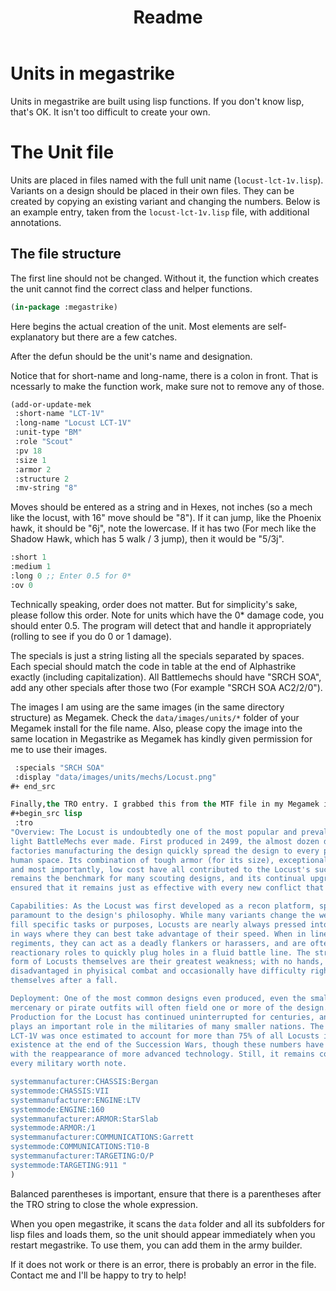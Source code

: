 #+TITLE: Readme

* Units in megastrike
Units in megastrike are built using lisp functions. If you don't know lisp,
that's OK. It isn't too difficult to create your own.
* The Unit file
Units are placed in files named with the full unit name (=locust-lct-1v.lisp=). Variants on a design should be placed in their own files. They can be created by copying an existing variant and changing the numbers. Below is an example entry, taken from the =locust-lct-1v.lisp= file, with additional annotations.
** The file structure
The first line should not be changed. Without it, the function which creates the unit cannot find the correct class and helper functions.

#+begin_src lisp
(in-package :megastrike)

#+end_src

Here begins the actual creation of the unit. Most elements are self-explanatory but there are a few catches.

After the defun should be the unit's name and designation.

Notice that for short-name and long-name, there is a colon in front. That is ncessarly to make the function work, make sure not to remove any of those.
#+begin_src lisp
(add-or-update-mek
 :short-name "LCT-1V"
 :long-name "Locust LCT-1V"
 :unit-type "BM"
 :role "Scout"
 :pv 18
 :size 1
 :armor 2
 :structure 2
 :mv-string "8"
 #+end_src

Moves should be entered as a string and in Hexes, not inches (so a mech like the locust, with 16" move should be "8"). If it can jump, like the Phoenix hawk, it should be "6j", note the lowercase. If it has two (For mech like the Shadow Hawk, which has 5 walk / 3 jump), then it would be "5/3j".

 #+begin_src lisp
 :short 1
 :medium 1
 :long 0 ;; Enter 0.5 for 0*
 :ov 0
#+end_src

Technically speaking, order does not matter. But for simplicity's sake, please follow this order. Note for units which have the 0* damage code, you should enter 0.5. The program will detect that and handle it appropriately (rolling to see if you do 0 or 1 damage).

The specials is just a string listing all the specials separated by spaces. Each special should match the code in table at the end of Alphastrike exactly (including capitalization). All Battlemechs should have "SRCH SOA", add any other specials after those two (For example "SRCH SOA AC2/2/0").

The images I am using are the same images (in the same directory structure) as Megamek. Check the =data/images/units/*= folder of your Megamek install for the file name. Also, please copy the image into the same location in Megastrike as Megamek has kindly given permission for me to use their images.

#+begin_src lisp
 :specials "SRCH SOA"
 :display "data/images/units/mechs/Locust.png"
#+ end_src

Finally,the TRO entry. I grabbed this from the MTF file in my Megamek installation, but there are other sources as well. If you don't have it, just put an empty string: =""=
#+begin_src lisp
 :tro
"Overview: The Locust is undoubtedly one of the most popular and prevalent
light BattleMechs ever made. First produced in 2499, the almost dozen distinct
factories manufacturing the design quickly spread the design to every power in
human space. Its combination of tough armor (for its size), exceptional speed,
and most importantly, low cost have all contributed to the Locust's success. It
remains the benchmark for many scouting designs, and its continual upgrades have
ensured that it remains just as effective with every new conflict that appears.

Capabilities: As the Locust was first developed as a recon platform, speed is
paramount to the design's philosophy. While many variants change the weaponry to
fill specific tasks or purposes, Locusts are nearly always pressed into service
in ways where they can best take advantage of their speed. When in line
regiments, they can act as a deadly flankers or harassers, and are often used in
reactionary roles to quickly plug holes in a fluid battle line. The structural
form of Locusts themselves are their greatest weakness; with no hands, they are
disadvantaged in phyisical combat and occasionally have difficulty righting
themselves after a fall.

Deployment: One of the most common designs even produced, even the smallest
mercenary or pirate outfits will often field one or more of the design.
Production for the Locust has continued uninterrupted for centuries, and it
plays an important role in the militaries of many smaller nations. The base
LCT-1V was once estimated to account for more than 75% of all Locusts in
existence at the end of the Succession Wars, though these numbers have dropped
with the reappearance of more advanced technology. Still, it remains common in
every military worth note.

systemmanufacturer:CHASSIS:Bergan
systemmode:CHASSIS:VII
systemmanufacturer:ENGINE:LTV
systemmode:ENGINE:160
systemmanufacturer:ARMOR:StarSlab
systemmode:ARMOR:/1
systemmanufacturer:COMMUNICATIONS:Garrett
systemmode:COMMUNICATIONS:T10-B
systemmanufacturer:TARGETING:O/P
systemmode:TARGETING:911 "
)
#+end_src

Balanced parentheses is important, ensure that there is a parentheses after the TRO string to close the whole expression.

When you open megastrike, it scans the =data= folder and all its subfolders for lisp files and loads them, so the unit should appear immediately when you restart megastrike. To use them, you can add them in the army builder.

If it does not work or there is an error, there is probably an error in the file. Contact me and I'll be happy to try to help!
